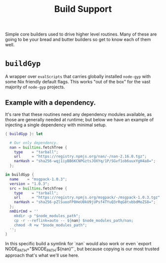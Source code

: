 #+TITLE: Build Support

Simple core builders used to drive higher level routines.
Many of these are going to be your bread and butter builders so get to know each of them well.

* =buildGyp=
A wrapper over =evalScripts= that carries globally installed =node-gyp= with some Nix friendly default flags.
This works "out of the box" for the vast majority of =node-gyp= projects.

** Example with a dependency.
It's rare that these routines need any dependency modules available, as those are generally needed at runtime; but below we have an example of injecting a single dependency with minimal setup.
#+BEGIN_SRC nix
{ buildGyp }: let

  # Our only dependency.
  nan = builtins.fetchTree {
    type    = "tarball";
    url     = "https://registry.npmjs.org/nan/-/nan-2.16.0.tgz";
    narHash = "sha256-wqj1iyBB6KCNPGztsJOXYq/1P/SGvf1ob6uuxYgH4a8=";
  };

in buildGyp {
  name    = "msgpack-1.0.3";
  version = "1.0.3";
  src = builtins.fetchTree {
    type    = "tarball";
    url     = "https://registry.npmjs.org/msgpack/-/msgpack-1.0.3.tgz";
    narHash = "sha256-pZlSuooFP0HeU0kU9jUPsf4TYuQ3rRqG8tvbbdMoZS8=";
  };
  nmDirCmd = ''
    mkdir -p "$node_modules_path";
    cp -r --reflink=auto -- ${nan} $node_modules_path/nan;
    chmod -R +w "$node_modules_path";
  '';
}
#+END_SRC

In this specific build a symlink for `nan` would also work or even `export NODE_PATH="$NODE_PATH:${nan}"`, but because copying is our most trusted approach that's what we'll use here.

